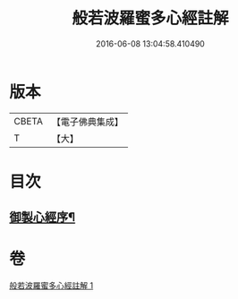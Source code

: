 #+TITLE: 般若波羅蜜多心經註解 
#+DATE: 2016-06-08 13:04:58.410490

* 版本
 |     CBETA|【電子佛典集成】|
 |         T|【大】     |

* 目次
** [[file:KR6c0141_001.txt::001-0569a3][御製心經序¶]]

* 卷
[[file:KR6c0141_001.txt][般若波羅蜜多心經註解 1]]


